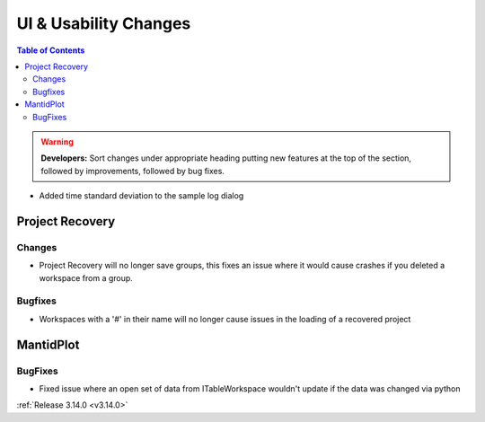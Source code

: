 ======================
UI & Usability Changes
======================

.. contents:: Table of Contents
   :local:

.. warning:: **Developers:** Sort changes under appropriate heading
    putting new features at the top of the section, followed by
    improvements, followed by bug fixes.

- Added time standard deviation to the sample log dialog

Project Recovery
----------------

Changes
#######
- Project Recovery will no longer save groups, this fixes an issue where it would cause crashes if you deleted a workspace from a group.

Bugfixes
########
- Workspaces with a '#' in their name will no longer cause issues in the loading of a recovered project

MantidPlot
----------

BugFixes
########

- Fixed issue where an open set of data from ITableWorkspace wouldn't update if the data was changed via python

:ref:`Release 3.14.0 <v3.14.0>`